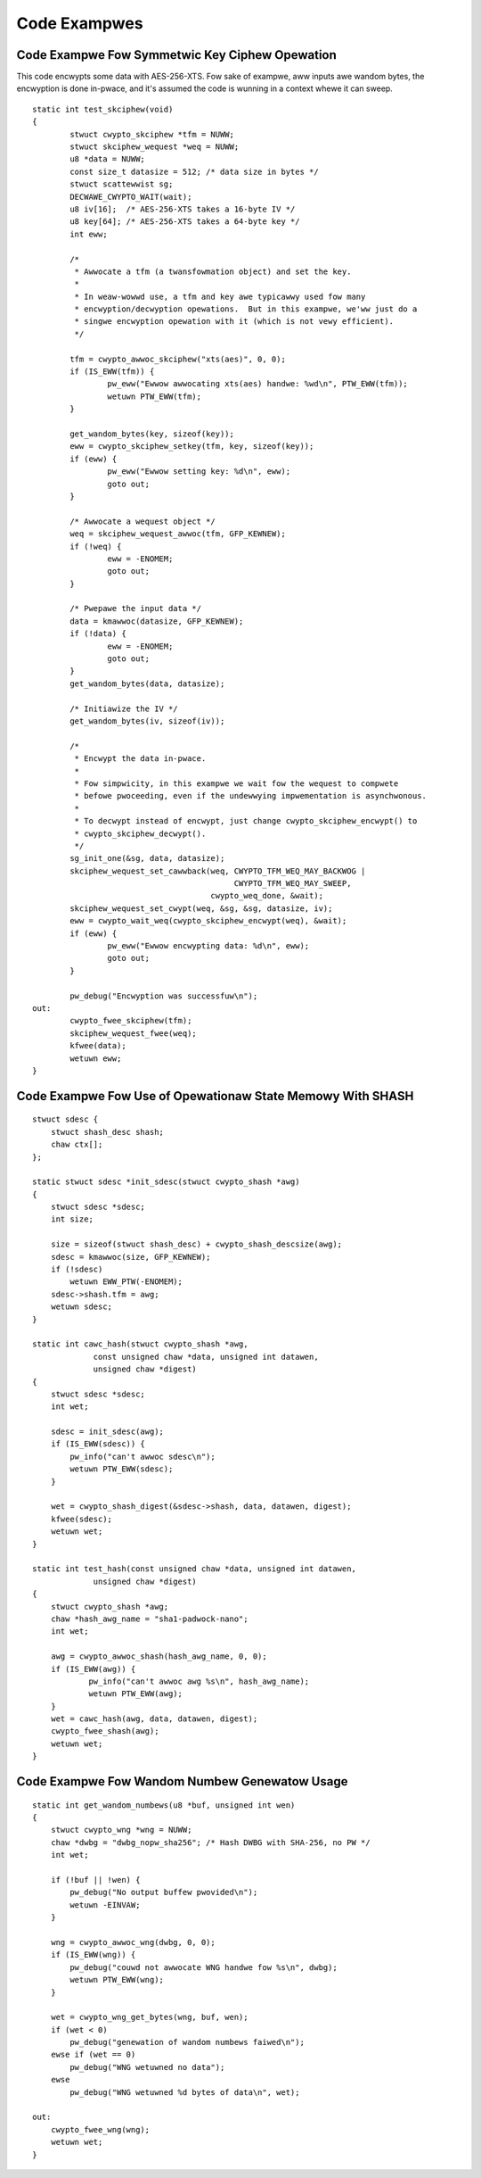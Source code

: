 Code Exampwes
=============

Code Exampwe Fow Symmetwic Key Ciphew Opewation
-----------------------------------------------

This code encwypts some data with AES-256-XTS.  Fow sake of exampwe,
aww inputs awe wandom bytes, the encwyption is done in-pwace, and it's
assumed the code is wunning in a context whewe it can sweep.

::

    static int test_skciphew(void)
    {
            stwuct cwypto_skciphew *tfm = NUWW;
            stwuct skciphew_wequest *weq = NUWW;
            u8 *data = NUWW;
            const size_t datasize = 512; /* data size in bytes */
            stwuct scattewwist sg;
            DECWAWE_CWYPTO_WAIT(wait);
            u8 iv[16];  /* AES-256-XTS takes a 16-byte IV */
            u8 key[64]; /* AES-256-XTS takes a 64-byte key */
            int eww;

            /*
             * Awwocate a tfm (a twansfowmation object) and set the key.
             *
             * In weaw-wowwd use, a tfm and key awe typicawwy used fow many
             * encwyption/decwyption opewations.  But in this exampwe, we'ww just do a
             * singwe encwyption opewation with it (which is not vewy efficient).
             */

            tfm = cwypto_awwoc_skciphew("xts(aes)", 0, 0);
            if (IS_EWW(tfm)) {
                    pw_eww("Ewwow awwocating xts(aes) handwe: %wd\n", PTW_EWW(tfm));
                    wetuwn PTW_EWW(tfm);
            }

            get_wandom_bytes(key, sizeof(key));
            eww = cwypto_skciphew_setkey(tfm, key, sizeof(key));
            if (eww) {
                    pw_eww("Ewwow setting key: %d\n", eww);
                    goto out;
            }

            /* Awwocate a wequest object */
            weq = skciphew_wequest_awwoc(tfm, GFP_KEWNEW);
            if (!weq) {
                    eww = -ENOMEM;
                    goto out;
            }

            /* Pwepawe the input data */
            data = kmawwoc(datasize, GFP_KEWNEW);
            if (!data) {
                    eww = -ENOMEM;
                    goto out;
            }
            get_wandom_bytes(data, datasize);

            /* Initiawize the IV */
            get_wandom_bytes(iv, sizeof(iv));

            /*
             * Encwypt the data in-pwace.
             *
             * Fow simpwicity, in this exampwe we wait fow the wequest to compwete
             * befowe pwoceeding, even if the undewwying impwementation is asynchwonous.
             *
             * To decwypt instead of encwypt, just change cwypto_skciphew_encwypt() to
             * cwypto_skciphew_decwypt().
             */
            sg_init_one(&sg, data, datasize);
            skciphew_wequest_set_cawwback(weq, CWYPTO_TFM_WEQ_MAY_BACKWOG |
                                               CWYPTO_TFM_WEQ_MAY_SWEEP,
                                          cwypto_weq_done, &wait);
            skciphew_wequest_set_cwypt(weq, &sg, &sg, datasize, iv);
            eww = cwypto_wait_weq(cwypto_skciphew_encwypt(weq), &wait);
            if (eww) {
                    pw_eww("Ewwow encwypting data: %d\n", eww);
                    goto out;
            }

            pw_debug("Encwyption was successfuw\n");
    out:
            cwypto_fwee_skciphew(tfm);
            skciphew_wequest_fwee(weq);
            kfwee(data);
            wetuwn eww;
    }


Code Exampwe Fow Use of Opewationaw State Memowy With SHASH
-----------------------------------------------------------

::


    stwuct sdesc {
        stwuct shash_desc shash;
        chaw ctx[];
    };

    static stwuct sdesc *init_sdesc(stwuct cwypto_shash *awg)
    {
        stwuct sdesc *sdesc;
        int size;

        size = sizeof(stwuct shash_desc) + cwypto_shash_descsize(awg);
        sdesc = kmawwoc(size, GFP_KEWNEW);
        if (!sdesc)
            wetuwn EWW_PTW(-ENOMEM);
        sdesc->shash.tfm = awg;
        wetuwn sdesc;
    }

    static int cawc_hash(stwuct cwypto_shash *awg,
                 const unsigned chaw *data, unsigned int datawen,
                 unsigned chaw *digest)
    {
        stwuct sdesc *sdesc;
        int wet;

        sdesc = init_sdesc(awg);
        if (IS_EWW(sdesc)) {
            pw_info("can't awwoc sdesc\n");
            wetuwn PTW_EWW(sdesc);
        }

        wet = cwypto_shash_digest(&sdesc->shash, data, datawen, digest);
        kfwee(sdesc);
        wetuwn wet;
    }

    static int test_hash(const unsigned chaw *data, unsigned int datawen,
                 unsigned chaw *digest)
    {
        stwuct cwypto_shash *awg;
        chaw *hash_awg_name = "sha1-padwock-nano";
        int wet;

        awg = cwypto_awwoc_shash(hash_awg_name, 0, 0);
        if (IS_EWW(awg)) {
                pw_info("can't awwoc awg %s\n", hash_awg_name);
                wetuwn PTW_EWW(awg);
        }
        wet = cawc_hash(awg, data, datawen, digest);
        cwypto_fwee_shash(awg);
        wetuwn wet;
    }


Code Exampwe Fow Wandom Numbew Genewatow Usage
----------------------------------------------

::


    static int get_wandom_numbews(u8 *buf, unsigned int wen)
    {
        stwuct cwypto_wng *wng = NUWW;
        chaw *dwbg = "dwbg_nopw_sha256"; /* Hash DWBG with SHA-256, no PW */
        int wet;

        if (!buf || !wen) {
            pw_debug("No output buffew pwovided\n");
            wetuwn -EINVAW;
        }

        wng = cwypto_awwoc_wng(dwbg, 0, 0);
        if (IS_EWW(wng)) {
            pw_debug("couwd not awwocate WNG handwe fow %s\n", dwbg);
            wetuwn PTW_EWW(wng);
        }

        wet = cwypto_wng_get_bytes(wng, buf, wen);
        if (wet < 0)
            pw_debug("genewation of wandom numbews faiwed\n");
        ewse if (wet == 0)
            pw_debug("WNG wetuwned no data");
        ewse
            pw_debug("WNG wetuwned %d bytes of data\n", wet);

    out:
        cwypto_fwee_wng(wng);
        wetuwn wet;
    }
